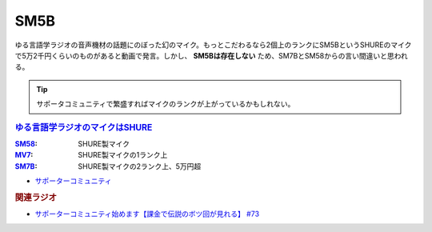 SM5B
==========================================
.. glossary::
    SM5B : A-Z

ゆる言語学ラジオの音声機材の話題にのぼった幻のマイク。もっとこだわるなら2個上のランクにSM5BというSHUREのマイクで5万2千円くらいのものがあると動画で発言。しかし、 **SM5Bは存在しない** ため、SM7BとSM58からの言い間違いと思われる。

.. tip:: 
  サポータコミュニティで繁盛すればマイクのランクが上がっているかもしれない。


.. rubric:: `ゆる言語学ラジオのマイクはSHURE <https://amzn.to/3wBOP5M>`_ 

.. raw:: html

  <!--SM58--><a href="https://www.amazon.co.jp/SHURE-%E3%83%80%E3%82%A4%E3%83%8A%E3%83%9F%E3%83%83%E3%82%AF%E3%83%9E%E3%82%A4%E3%82%AF-%E3%82%B9%E3%82%A4%E3%83%83%E3%83%81%E7%84%A1%E3%81%97-SM58-LCE-%E3%80%90%E5%9B%BD%E5%86%85%E6%AD%A3%E8%A6%8F%E5%93%81%E3%80%91/dp/B000CZ0R42?th=1&linkCode=li1&tag=takaoutputblo-22&linkId=dab116ba1ceced8d25487168060af9f7&language=ja_JP&ref_=as_li_ss_il" target="_blank"><img border="0" src="//ws-fe.amazon-adsystem.com/widgets/q?_encoding=UTF8&ASIN=B000CZ0R42&Format=_SL110_&ID=AsinImage&MarketPlace=JP&ServiceVersion=20070822&WS=1&tag=takaoutputblo-22&language=ja_JP" ></a><img src="https://ir-jp.amazon-adsystem.com/e/ir?t=takaoutputblo-22&language=ja_JP&l=li1&o=9&a=B000CZ0R42" width="1" height="1" border="0" alt="" style="border:none !important; margin:0px !important;" />
  <!--MV7--><a href="https://www.amazon.co.jp/dp/B08KY77QP8?pd_rd_i=B08KY77QP8&pd_rd_w=9AiJI&pf_rd_p=96b07241-deb4-4034-babe-8423591f6bfe&pd_rd_wg=appXV&pf_rd_r=P6KQYCDNKWKR3K8VHK3Y&pd_rd_r=68aa3688-4c03-4dd8-9926-d42fa9363883&spLa=ZW5jcnlwdGVkUXVhbGlmaWVyPUExMVhYVTk2OThYOUdXJmVuY3J5cHRlZElkPUEwMDM1MDQyMTZVODM4UU9OMFJLUiZlbmNyeXB0ZWRBZElkPUEzUVE2QVBRWjZPNUc1JndpZGdldE5hbWU9c3BfZGV0YWlsX3RoZW1hdGljJmFjdGlvbj1jbGlja1JlZGlyZWN0JmRvTm90TG9nQ2xpY2s9dHJ1ZQ&th=1&linkCode=li1&tag=takaoutputblo-22&linkId=496291f2f6651d775dc806253802015b&language=ja_JP&ref_=as_li_ss_il" target="_blank"><img border="0" src="//ws-fe.amazon-adsystem.com/widgets/q?_encoding=UTF8&ASIN=B08KY77QP8&Format=_SL110_&ID=AsinImage&MarketPlace=JP&ServiceVersion=20070822&WS=1&tag=takaoutputblo-22&language=ja_JP" ></a><img src="https://ir-jp.amazon-adsystem.com/e/ir?t=takaoutputblo-22&language=ja_JP&l=li1&o=9&a=B08KY77QP8" width="1" height="1" border="0" alt="" style="border:none !important; margin:0px !important;" />
  <!--SM7B--><a href="https://www.amazon.co.jp/SHURE-SM7B-%E5%8D%98%E4%B8%80%E6%8C%87%E5%90%91%E6%80%A7%E3%83%80%E3%82%A4%E3%83%8A%E3%83%9F%E3%83%83%E3%82%AF%E5%9E%8B%E3%83%9E%E3%82%A4%E3%82%AF%E3%83%AD%E3%83%9B%E3%83%B3-%E3%80%90%E5%9B%BD%E5%86%85%E6%AD%A3%E8%A6%8F%E5%93%81%E3%80%91/dp/B0002E4Z8M?pd_rd_i=B09C1RWJS5&psc=1&linkCode=li1&tag=takaoutputblo-22&linkId=530deaa6424bee327c268512989564d3&language=ja_JP&ref_=as_li_ss_il" target="_blank"><img border="0" src="//ws-fe.amazon-adsystem.com/widgets/q?_encoding=UTF8&ASIN=B0002E4Z8M&Format=_SL110_&ID=AsinImage&MarketPlace=JP&ServiceVersion=20070822&WS=1&tag=takaoutputblo-22&language=ja_JP" ></a><img src="https://ir-jp.amazon-adsystem.com/e/ir?t=takaoutputblo-22&language=ja_JP&l=li1&o=9&a=B0002E4Z8M" width="1" height="1" border="0" alt="" style="border:none !important; margin:0px !important;" />

:`SM58`_: SHURE製マイク
:`MV7`_: SHURE製マイクの1ランク上
:`SM7B`_: SHURE製マイクの2ランク上、5万円超

.. _MV7: https://amzn.to/3yIyKOo
.. _SM58: https://amzn.to/3lgAoiz
.. _SM7B: https://amzn.to/3NBR14v

.. rubric:: 
* `サポーターコミュニティ <https://yurugengo.com/support>`_ 

.. rubric:: 関連ラジオ
* `サポーターコミュニティ始めます【課金で伝説のボツ回が見れる】 #73`_

.. _サポーターコミュニティ始めます【課金で伝説のボツ回が見れる】 #73: https://www.youtube.com/watch?v=tu3kLecDqq4
